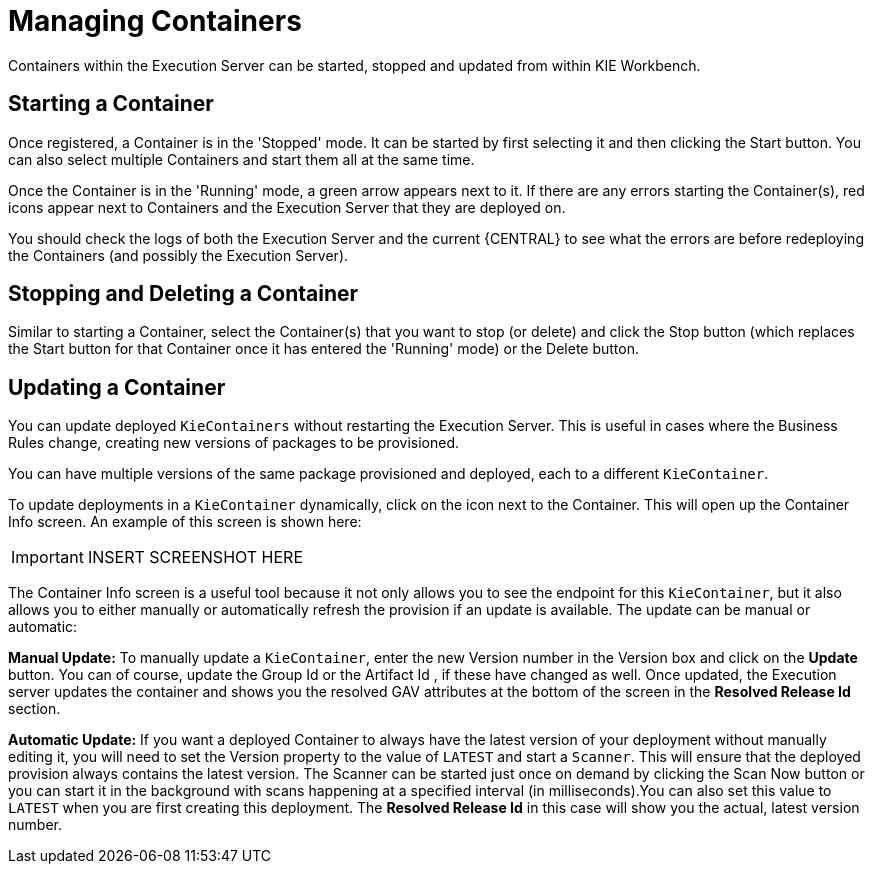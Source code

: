 
= Managing Containers


Containers within the Execution Server can be started, stopped and updated from within KIE Workbench.⁠

== Starting a Container


Once registered, a Container is in the 'Stopped' mode.
It can be started by first selecting it and then clicking the Start button.
You can also select multiple Containers and start them all at the same time.

Once the Container is in the 'Running' mode, a green arrow appears next to it.
If there are any errors starting the Container(s), red icons appear next to Containers and the Execution Server that they are deployed on.

You should check the logs of both the Execution Server and the current {CENTRAL} to see what the errors are before redeploying the Containers (and possibly the Execution Server).⁠

== Stopping and Deleting a Container


Similar to starting a Container, select the Container(s) that you want to stop (or delete) and click the Stop button (which replaces the Start button for that Container once it has entered the 'Running' mode) or the Delete button.⁠

== Updating a Container


You can update deployed `KieContainers` without restarting the Execution Server.
This is useful in cases where the Business Rules change, creating new versions of packages to be provisioned.

You can have multiple versions of the same package provisioned and deployed, each to a different ``KieContainer``.

To update deployments in a `KieContainer` dynamically, click on the icon next to the Container.
This will open up the Container Info screen.
An example of this screen is shown here:



[IMPORTANT]
====

INSERT SCREENSHOT HERE
====

The Container Info screen is a useful tool because it not only allows you to see the endpoint for this ``KieContainer``, but it also allows you to either manually or automatically refresh the provision if an update is available.
The update can be manual or automatic:

*Manual Update:* To manually update a ``KieContainer``, enter the new Version number in the Version box and click on the *Update* button.
You can of course, update the Group Id or the Artifact Id , if these have changed as well.
Once updated, the Execution server updates the container and shows you the resolved GAV attributes at the bottom of the screen in the *Resolved Release Id* section.

*Automatic Update:* If you want a deployed Container to always have the latest version of your deployment without manually editing it, you will need to set the Version property to the value of `LATEST` and start a ``Scanner``.
This will ensure that the deployed provision always contains the latest version.
The Scanner can be started just once on demand by clicking the Scan Now button or you can start it in the background with scans happening at a specified interval (in milliseconds).You can also set this value to `LATEST` when you are first creating this deployment.
The *Resolved Release
                            Id* in this case will show you the actual, latest version number.
